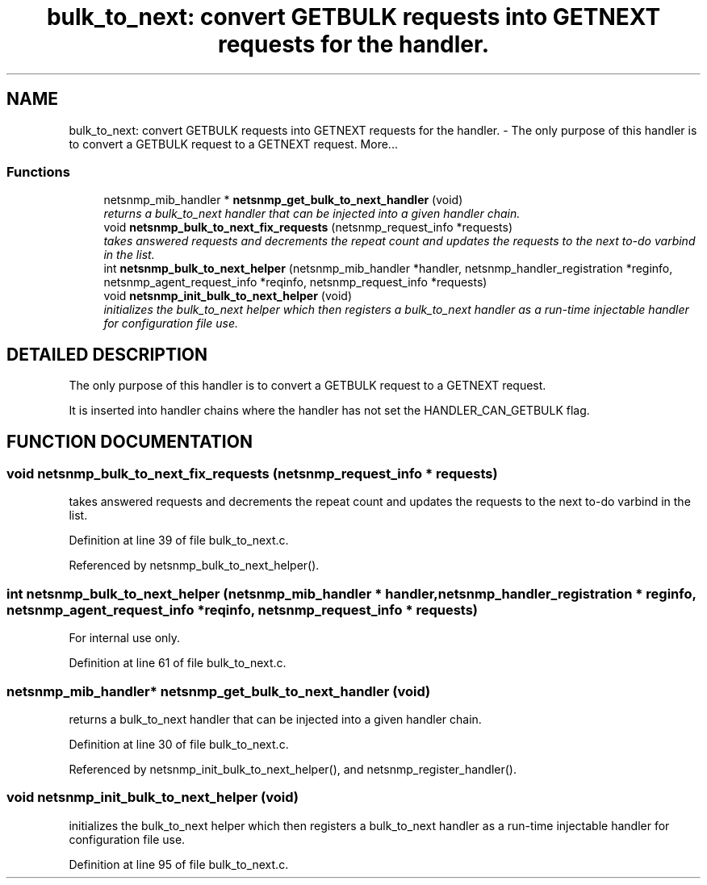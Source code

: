 .TH "bulk_to_next: convert GETBULK requests into GETNEXT requests for the handler." 3 "19 Jun 2002" "net-snmp" \" -*- nroff -*-
.ad l
.nh
.SH NAME
bulk_to_next: convert GETBULK requests into GETNEXT requests for the handler. \- The only purpose of this handler is to convert a GETBULK request to a GETNEXT request. 
More...
.SS "Functions"

.in +1c
.ti -1c
.RI "netsnmp_mib_handler * \fBnetsnmp_get_bulk_to_next_handler\fP (void)"
.br
.RI "\fIreturns a bulk_to_next handler that can be injected into a given handler chain.\fP"
.ti -1c
.RI "void \fBnetsnmp_bulk_to_next_fix_requests\fP (netsnmp_request_info *requests)"
.br
.RI "\fItakes answered requests and decrements the repeat count and updates the requests to the next to-do varbind in the list.\fP"
.ti -1c
.RI "int \fBnetsnmp_bulk_to_next_helper\fP (netsnmp_mib_handler *handler, netsnmp_handler_registration *reginfo, netsnmp_agent_request_info *reqinfo, netsnmp_request_info *requests)"
.br
.ti -1c
.RI "void \fBnetsnmp_init_bulk_to_next_helper\fP (void)"
.br
.RI "\fIinitializes the bulk_to_next helper which then registers a bulk_to_next handler as a run-time injectable handler for configuration file use.\fP"
.in -1c
.SH "DETAILED DESCRIPTION"
.PP 
The only purpose of this handler is to convert a GETBULK request to a GETNEXT request.
.PP
It is inserted into handler chains where the handler has not set the HANDLER_CAN_GETBULK flag. 
.SH "FUNCTION DOCUMENTATION"
.PP 
.SS "void netsnmp_bulk_to_next_fix_requests (netsnmp_request_info * requests)"
.PP
takes answered requests and decrements the repeat count and updates the requests to the next to-do varbind in the list.
.PP
Definition at line 39 of file bulk_to_next.c.
.PP
Referenced by netsnmp_bulk_to_next_helper().
.PP
.SS "int netsnmp_bulk_to_next_helper (netsnmp_mib_handler * handler, netsnmp_handler_registration * reginfo, netsnmp_agent_request_info * reqinfo, netsnmp_request_info * requests)"
.PP
.PP
For internal use only.
.PP
Definition at line 61 of file bulk_to_next.c.
.SS "netsnmp_mib_handler* netsnmp_get_bulk_to_next_handler (void)"
.PP
returns a bulk_to_next handler that can be injected into a given handler chain.
.PP
Definition at line 30 of file bulk_to_next.c.
.PP
Referenced by netsnmp_init_bulk_to_next_helper(), and netsnmp_register_handler().
.PP
.SS "void netsnmp_init_bulk_to_next_helper (void)"
.PP
initializes the bulk_to_next helper which then registers a bulk_to_next handler as a run-time injectable handler for configuration file use.
.PP
Definition at line 95 of file bulk_to_next.c.